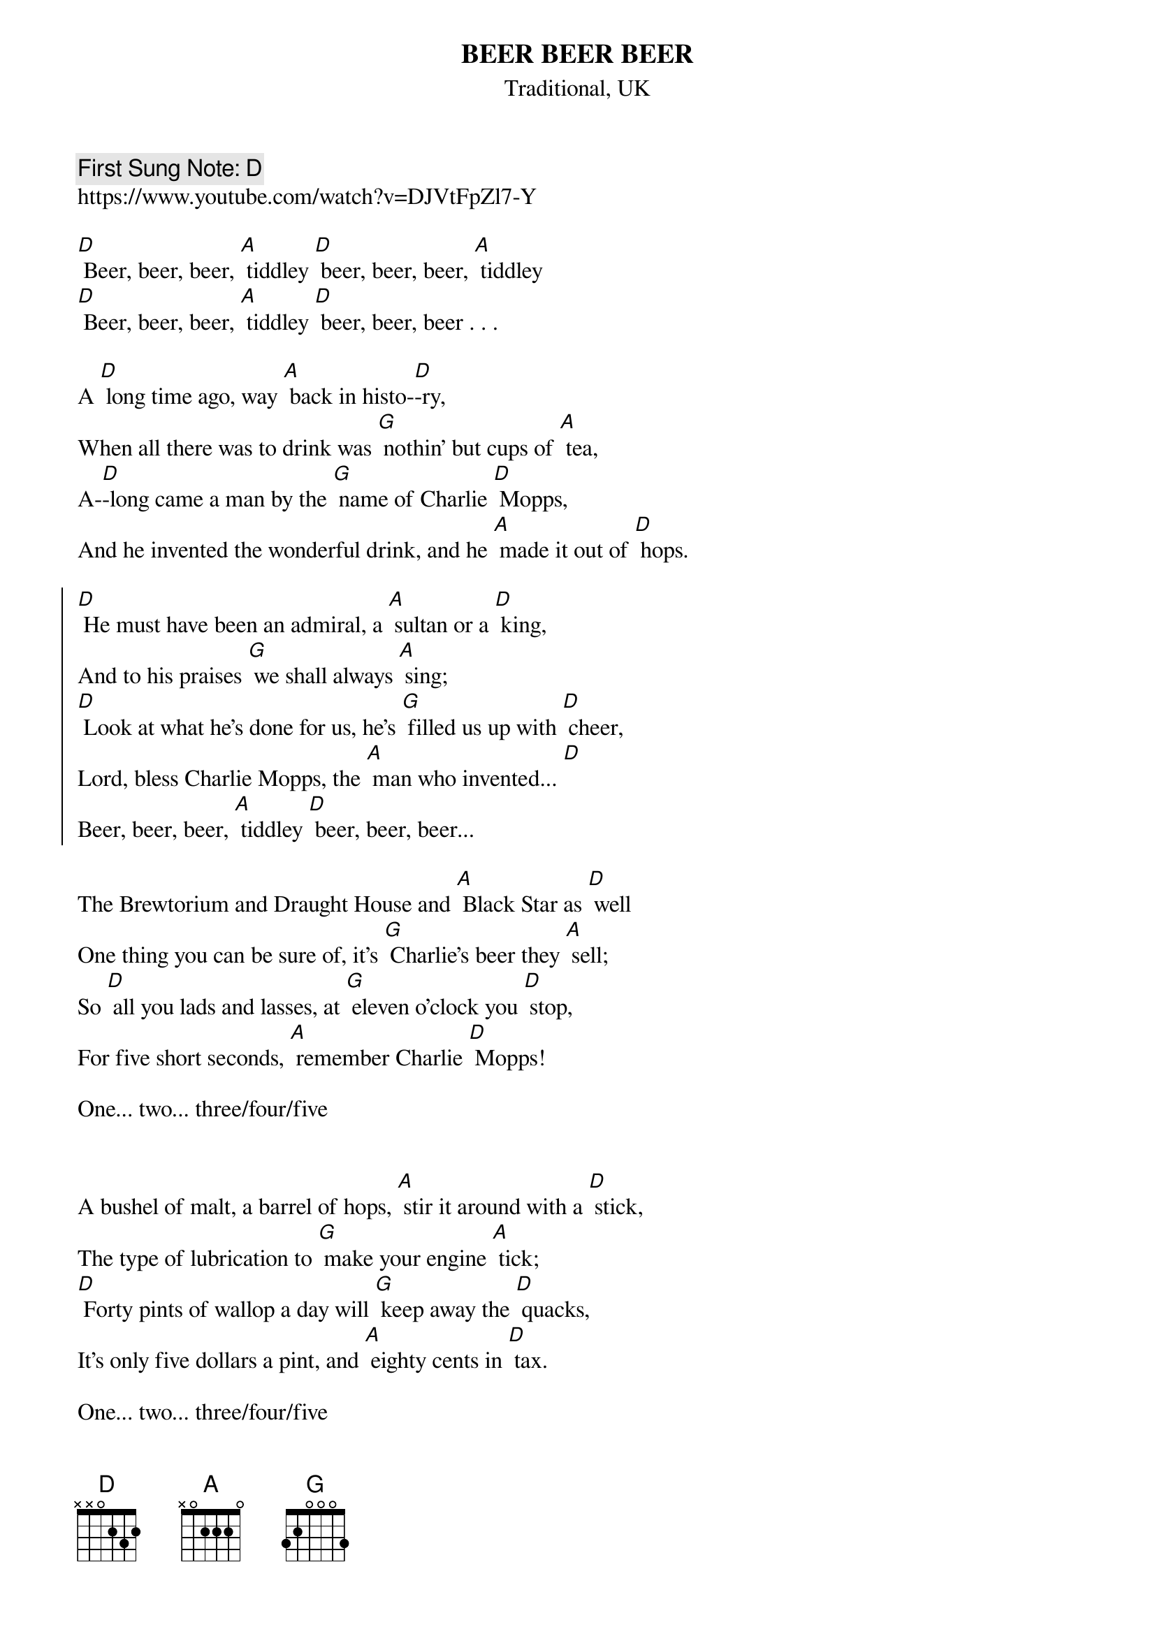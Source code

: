 {t:BEER BEER BEER}
{st: Traditional, UK}
{key: D}
{duration:120}
{time:4/4}
{tempo:100}
{book:BEER}
{keywords:BEER, ENGLISH}
{c: First Sung Note: D }                         
https://www.youtube.com/watch?v=DJVtFpZl7-Y

[D] Beer, beer, beer, [A] tiddley [D] beer, beer, beer, [A] tiddley
[D] Beer, beer, beer, [A] tiddley [D] beer, beer, beer . . .

A [D] long time ago, way [A] back in histo-[D]-ry,
When all there was to drink was [G] nothin' but cups of [A] tea,
A-[D]-long came a man by the [G] name of Charlie [D] Mopps,
And he invented the wonderful drink, and he [A] made it out of [D] hops.

{soc}
[D] He must have been an admiral, a [A] sultan or a [D] king,
And to his praises [G] we shall always [A] sing;
[D] Look at what he's done for us, he's [G] filled us up with [D] cheer,
Lord, bless Charlie Mopps, the [A] man who invented... [D] 
Beer, beer, beer, [A] tiddley [D] beer, beer, beer...
{eoc}

The Brewtorium and Draught House and [A] Black Star as [D] well 
One thing you can be sure of, it's [G] Charlie's beer they [A] sell;
So [D] all you lads and lasses, at [G] eleven o'clock you [D] stop,
For five short seconds, [A] remember Charlie [D] Mopps!

One... two... three/four/five

{soc}
{eoc}

A bushel of malt, a barrel of hops, [A] stir it around with a [D] stick,
The type of lubrication to [G] make your engine [A] tick;
[D] Forty pints of wallop a day will [G] keep away the [D] quacks,
It's only five dollars a pint, and [A] eighty cents in [D] tax.

One... two... three/four/five

{soc}
{eoc}